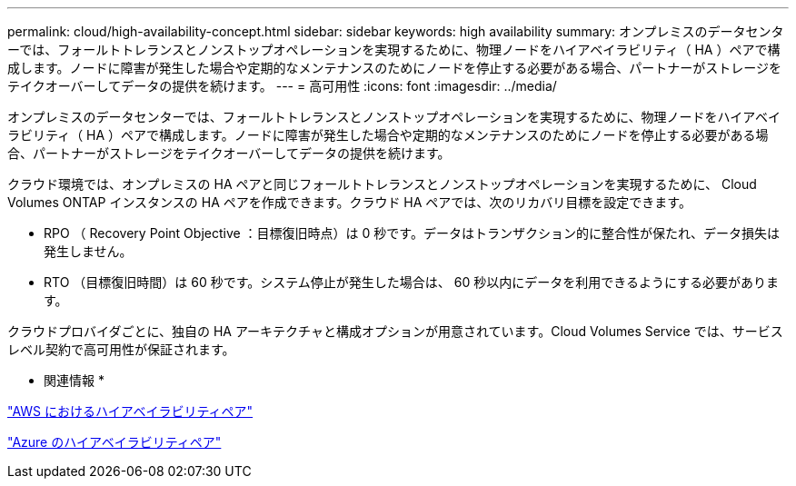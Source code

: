 ---
permalink: cloud/high-availability-concept.html 
sidebar: sidebar 
keywords: high availability 
summary: オンプレミスのデータセンターでは、フォールトトレランスとノンストップオペレーションを実現するために、物理ノードをハイアベイラビリティ（ HA ）ペアで構成します。ノードに障害が発生した場合や定期的なメンテナンスのためにノードを停止する必要がある場合、パートナーがストレージをテイクオーバーしてデータの提供を続けます。 
---
= 高可用性
:icons: font
:imagesdir: ../media/


[role="lead"]
オンプレミスのデータセンターでは、フォールトトレランスとノンストップオペレーションを実現するために、物理ノードをハイアベイラビリティ（ HA ）ペアで構成します。ノードに障害が発生した場合や定期的なメンテナンスのためにノードを停止する必要がある場合、パートナーがストレージをテイクオーバーしてデータの提供を続けます。

クラウド環境では、オンプレミスの HA ペアと同じフォールトトレランスとノンストップオペレーションを実現するために、 Cloud Volumes ONTAP インスタンスの HA ペアを作成できます。クラウド HA ペアでは、次のリカバリ目標を設定できます。

* RPO （ Recovery Point Objective ：目標復旧時点）は 0 秒です。データはトランザクション的に整合性が保たれ、データ損失は発生しません。
* RTO （目標復旧時間）は 60 秒です。システム停止が発生した場合は、 60 秒以内にデータを利用できるようにする必要があります。


クラウドプロバイダごとに、独自の HA アーキテクチャと構成オプションが用意されています。Cloud Volumes Service では、サービスレベル契約で高可用性が保証されます。

* 関連情報 *

https://docs.netapp.com/us-en/occm/concept_ha.html["AWS におけるハイアベイラビリティペア"]

https://docs.netapp.com/us-en/occm/concept_ha_azure.html["Azure のハイアベイラビリティペア"]
